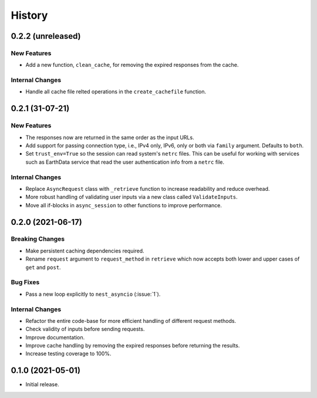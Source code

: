 =======
History
=======

0.2.2 (unreleased)
------------------

New Features
~~~~~~~~~~~~
- Add a new function, ``clean_cache``, for removing the expired responses from the cache.

Internal Changes
~~~~~~~~~~~~~~~~
- Handle all cache file relted operations in the ``create_cachefile`` function.


0.2.1 (31-07-21)
------------------

New Features
~~~~~~~~~~~~
- The responses now are returned in the same order as the input URLs.
- Add support for passing connection type, i.e., IPv4 only, IPv6, only
  or both via ``family`` argument. Defaults to ``both``.
- Set ``trust_env=True`` so the session can read system's ``netrc`` files.
  This can be useful for working with services such as EarthData service
  that read the user authentication info from a ``netrc`` file.

Internal Changes
~~~~~~~~~~~~~~~~
- Replace ``AsyncRequest`` class with ``_retrieve`` function to increase
  readability and reduce overhead.
- More robust handling of validating user inputs via a new class called ``ValidateInputs``.
- Move all if-blocks in ``async_session`` to other functions to improve performance.

0.2.0 (2021-06-17)
------------------

Breaking Changes
~~~~~~~~~~~~~~~~
- Make persistent caching dependencies required.
- Rename ``request`` argument to ``request_method`` in ``retrieve`` which now accepts both
  lower and upper cases of ``get`` and ``post``.

Bug Fixes
~~~~~~~~~
- Pass a new loop explicitly to ``nest_asyncio`` (:issue:`1`).

Internal Changes
~~~~~~~~~~~~~~~~
- Refactor the entire code-base for more efficient handling of different request methods.
- Check validity of inputs before sending requests.
- Improve documentation.
- Improve cache handling by removing the expired responses before returning the results.
- Increase testing coverage to 100%.

0.1.0 (2021-05-01)
------------------

- Initial release.
